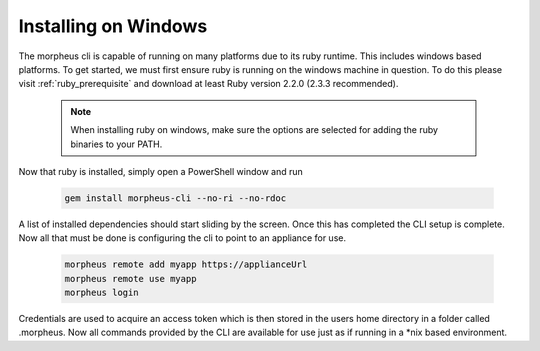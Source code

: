 Installing on Windows
---------------------------------------

The morpheus cli is capable of running on many platforms due to its ruby runtime. This includes windows based platforms. To get started, we must first ensure ruby is running on the windows machine in question. To do this please visit :ref:`ruby_prerequisite` and download at least Ruby version 2.2.0 (2.3.3 recommended).

  .. note::
      When installing ruby on windows, make sure the options are selected for adding the ruby binaries to your PATH.

Now that ruby is installed, simply open a PowerShell window and run

    .. code-block:: text

      gem install morpheus-cli --no-ri --no-rdoc

A list of installed dependencies should start sliding by the screen. Once this has completed the CLI setup is complete. Now all that must be done is configuring the cli to point to an appliance for use.

    .. code-block:: text

      morpheus remote add myapp https://applianceUrl
      morpheus remote use myapp
      morpheus login

Credentials are used to acquire an access token which is then stored in the users home directory in a folder called .morpheus. Now all commands provided by the CLI are available for use just as if running in a *nix based environment.
